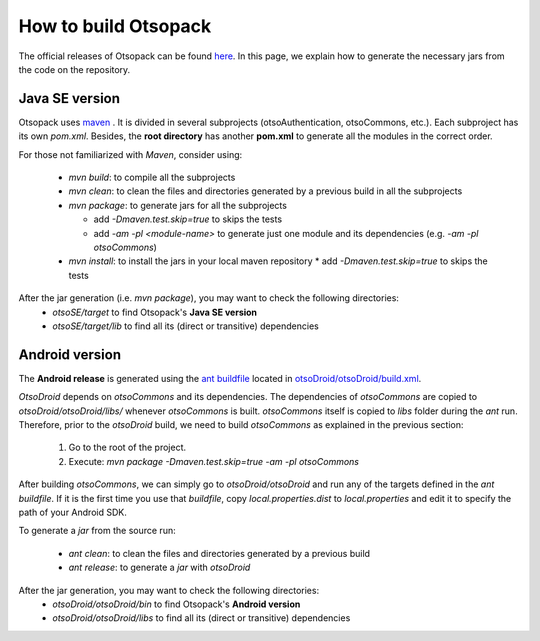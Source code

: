 How to build Otsopack
*********************

The official releases of Otsopack can be found `here <https://github.com/gomezgoiri/otsopack/downloads>`_.
In this page, we explain how to generate the necessary jars from the code on the repository.


Java SE version
===============

Otsopack uses `maven <http://maven.apache.org/>`_ .
It is divided in several subprojects (otsoAuthentication, otsoCommons, etc.).
Each subproject has its own *pom.xml*.
Besides, the **root directory** has another **pom.xml** to generate all the modules in the correct order.

For those not familiarized with *Maven*, consider using:

 * *mvn build*: to compile all the subprojects
 * *mvn clean*: to clean the files and directories generated by a previous build in all the subprojects
 * *mvn package*: to generate jars for all the subprojects

   * add *-Dmaven.test.skip=true* to skips the tests
   * add *-am -pl <module-name>* to generate just one module and its dependencies (e.g. *-am -pl otsoCommons*)

 * *mvn install*: to install the jars in your local maven repository 
   * add *-Dmaven.test.skip=true* to skips the tests


After the jar generation (i.e. *mvn package*), you may want to check the following directories:
 * *otsoSE/target* to find Otsopack's **Java SE version**
 * *otsoSE/target/lib* to find all its (direct or transitive) dependencies


Android version
===============

The **Android release** is generated using the `ant buildfile <http://ant.apache.org>`_ located in `otsoDroid/otsoDroid/build.xml <https://github.com/gomezgoiri/otsopack/blob/master/otsoDroid/otsoDroid/build.xml>`_.

*OtsoDroid* depends on *otsoCommons* and its dependencies.
The dependencies of *otsoCommons* are copied to *otsoDroid/otsoDroid/libs/* whenever *otsoCommons* is built.
*otsoCommons* itself is copied to *libs* folder during the *ant* run.
Therefore, prior to the *otsoDroid* build, we need to build *otsoCommons* as explained in the previous section:

 #. Go to the root of the project.
 #. Execute: *mvn package -Dmaven.test.skip=true -am -pl otsoCommons*

After building *otsoCommons*, we can simply go to *otsoDroid/otsoDroid* and run any of the targets defined in the *ant buildfile*.
If it is the first time you use that *buildfile*, copy *local.properties.dist* to *local.properties* and edit it to specify the path of your Android SDK.

To generate a *jar* from the source run:

 *  *ant clean*:  to clean the files and directories generated by a previous build
 *  *ant release*: to generate a *jar* with *otsoDroid*


After the jar generation, you may want to check the following directories:
 * *otsoDroid/otsoDroid/bin* to find Otsopack's **Android version**
 * *otsoDroid/otsoDroid/libs* to find all its (direct or transitive) dependencies